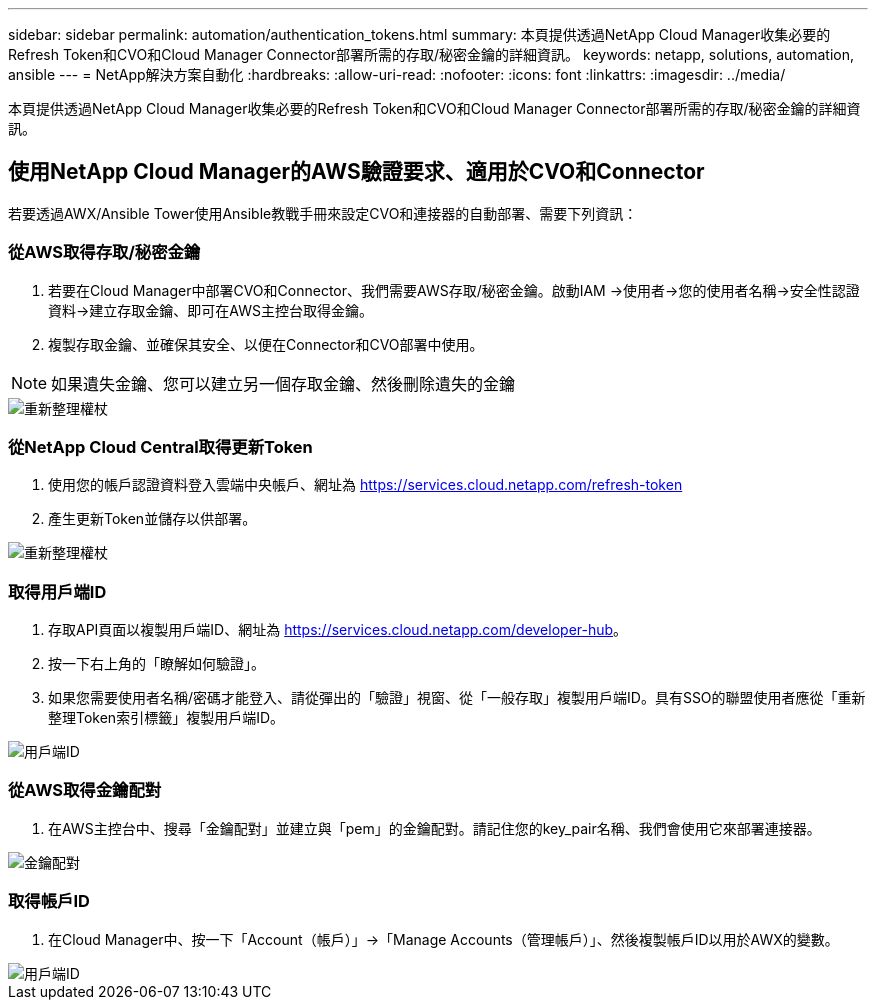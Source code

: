 ---
sidebar: sidebar 
permalink: automation/authentication_tokens.html 
summary: 本頁提供透過NetApp Cloud Manager收集必要的Refresh Token和CVO和Cloud Manager Connector部署所需的存取/秘密金鑰的詳細資訊。 
keywords: netapp, solutions, automation, ansible 
---
= NetApp解決方案自動化
:hardbreaks:
:allow-uri-read: 
:nofooter: 
:icons: font
:linkattrs: 
:imagesdir: ../media/


[role="lead"]
本頁提供透過NetApp Cloud Manager收集必要的Refresh Token和CVO和Cloud Manager Connector部署所需的存取/秘密金鑰的詳細資訊。



== 使用NetApp Cloud Manager的AWS驗證要求、適用於CVO和Connector

若要透過AWX/Ansible Tower使用Ansible教戰手冊來設定CVO和連接器的自動部署、需要下列資訊：



=== 從AWS取得存取/秘密金鑰

. 若要在Cloud Manager中部署CVO和Connector、我們需要AWS存取/秘密金鑰。啟動IAM ->使用者->您的使用者名稱->安全性認證資料->建立存取金鑰、即可在AWS主控台取得金鑰。
. 複製存取金鑰、並確保其安全、以便在Connector和CVO部署中使用。



NOTE: 如果遺失金鑰、您可以建立另一個存取金鑰、然後刪除遺失的金鑰

image::access_keys.png[重新整理權杖]



=== 從NetApp Cloud Central取得更新Token

. 使用您的帳戶認證資料登入雲端中央帳戶、網址為 https://services.cloud.netapp.com/refresh-token[]
. 產生更新Token並儲存以供部署。


image::token_authentication.png[重新整理權杖]



=== 取得用戶端ID

. 存取API頁面以複製用戶端ID、網址為 https://services.cloud.netapp.com/developer-hub[]。
. 按一下右上角的「瞭解如何驗證」。
. 如果您需要使用者名稱/密碼才能登入、請從彈出的「驗證」視窗、從「一般存取」複製用戶端ID。具有SSO的聯盟使用者應從「重新整理Token索引標籤」複製用戶端ID。


image::client_id.JPG[用戶端ID]



=== 從AWS取得金鑰配對

. 在AWS主控台中、搜尋「金鑰配對」並建立與「pem」的金鑰配對。請記住您的key_pair名稱、我們會使用它來部署連接器。


image::key_pair.png[金鑰配對]



=== 取得帳戶ID

. 在Cloud Manager中、按一下「Account（帳戶）」->「Manage Accounts（管理帳戶）」、然後複製帳戶ID以用於AWX的變數。


image::account_id.JPG[用戶端ID]
